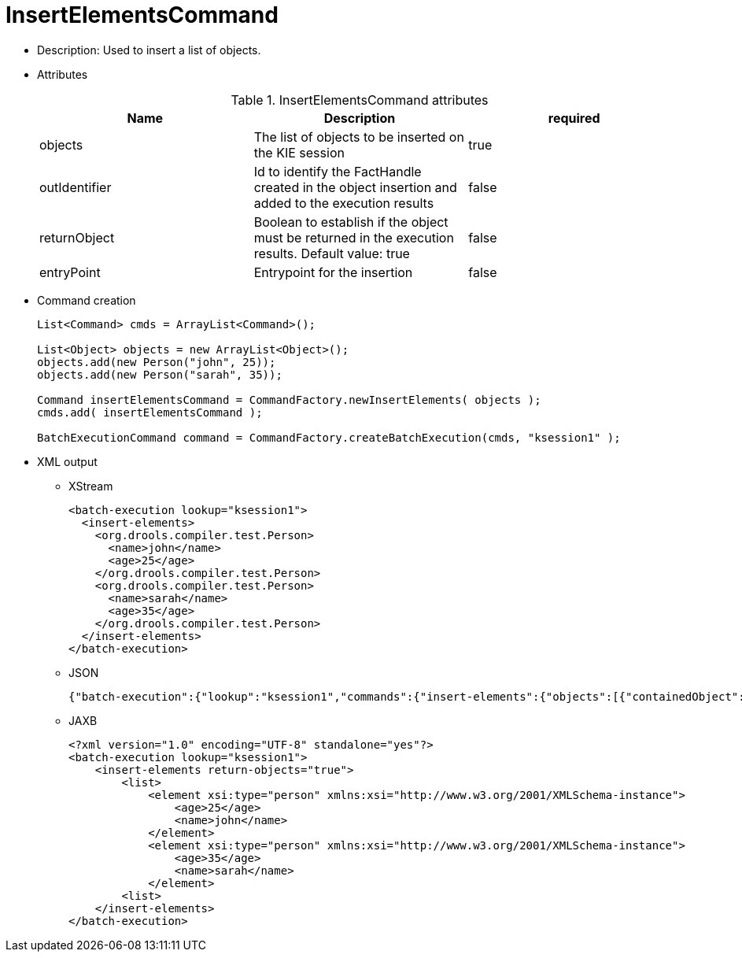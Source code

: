 
= InsertElementsCommand



* Description: Used to insert a list of objects.
* Attributes
+

.InsertElementsCommand attributes
[cols="1,1,1", options="header"]
|===
| Name
| Description
| required

|objects
|The list of objects to be inserted on the KIE session
|true

|outIdentifier
|Id to identify the FactHandle created in the object
              insertion and added to the execution results
|false

|returnObject
|Boolean to establish if the object must be returned in
              the execution results. Default value: true
|false

|entryPoint
|Entrypoint for the insertion
|false
|===
* Command creation
+

[source,java]
----
List<Command> cmds = ArrayList<Command>();

List<Object> objects = new ArrayList<Object>();
objects.add(new Person("john", 25));
objects.add(new Person("sarah", 35));

Command insertElementsCommand = CommandFactory.newInsertElements( objects );
cmds.add( insertElementsCommand );

BatchExecutionCommand command = CommandFactory.createBatchExecution(cmds, "ksession1" );
----
+
* XML output
** XStream
+

[source,xml]
----
<batch-execution lookup="ksession1">
  <insert-elements>
    <org.drools.compiler.test.Person>
      <name>john</name>
      <age>25</age>
    </org.drools.compiler.test.Person>
    <org.drools.compiler.test.Person>
      <name>sarah</name>
      <age>35</age>
    </org.drools.compiler.test.Person>
  </insert-elements>
</batch-execution>
----
** JSON
+

[source]
----
{"batch-execution":{"lookup":"ksession1","commands":{"insert-elements":{"objects":[{"containedObject":{"@class":"org.drools.compiler.test.Person","name":"john","age":25}},{"containedObject":{"@class":"Person","name":"sarah","age":35}}]}}}}
----
** JAXB
+

[source,xml]
----
<?xml version="1.0" encoding="UTF-8" standalone="yes"?>
<batch-execution lookup="ksession1">
    <insert-elements return-objects="true">
        <list>
            <element xsi:type="person" xmlns:xsi="http://www.w3.org/2001/XMLSchema-instance">
                <age>25</age>
                <name>john</name>
            </element>
            <element xsi:type="person" xmlns:xsi="http://www.w3.org/2001/XMLSchema-instance">
                <age>35</age>
                <name>sarah</name>
            </element>
        <list>
    </insert-elements>
</batch-execution>
----
